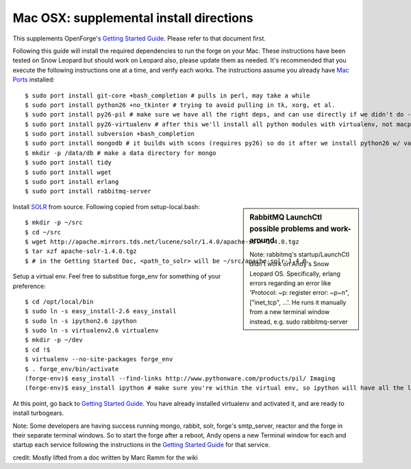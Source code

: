 Mac OSX: supplemental install directions
========================================

This supplements OpenForge's `Getting Started Guide`_. Please refer to that document first.

.. _`Getting Started Guide`: install.html
.. _`Mac Ports`: http://www.macports.org/

Following this guide will install the required dependencies to run the forge on your Mac. These instructions have been tested on Snow Leopard but should work on Leopard also, please update them as needed. It's recommended that you execute the following instructions one at a time, and verify each works. The instructions assume you already have `Mac Ports`_ installed::

    $ sudo port install git-core +bash_completion # pulls in perl, may take a while
    $ sudo port install python26 +no_tkinter # trying to avoid pulling in tk, xorg, et al.
    $ sudo port install py26-pil # make sure we have all the right deps, and can use directly if we didn't do --no-site-packages in our virtualenv
    $ sudo port install py26-virtualenv # after this we'll install all python modules with virtualenv, not macports
    $ sudo port install subversion +bash_completion
    $ sudo port install mongodb # it builds with scons (requires py26) so do it after we install python26 w/ variant
    $ mkdir -p /data/db # make a data directory for mongo
    $ sudo port install tidy
    $ sudo port install wget
    $ sudo port install erlang
    $ sudo port install rabbitmq-server

.. sidebar:: RabbitMQ LaunchCtl possible problems and work-around

    Note: rabbitmq's startup/LaunchCtl didn't work on Andy's Snow Leopard OS. Specifically, erlang errors regarding an error like 'Protocol: ~p: register error: ~p~n",["inet_tcp", ...'. He runs it manually from a new terminal window instead, e.g. sudo rabbitmq-server

.. _SOLR: http://lucene.apache.org/solr/

Install SOLR_ from source. Following copied from setup-local.bash::

    $ mkdir -p ~/src
    $ cd ~/src
    $ wget http://apache.mirrors.tds.net/lucene/solr/1.4.0/apache-solr-1.4.0.tgz
    $ tar xzf apache-solr-1.4.0.tgz
    $ # in the Getting Started Doc, <path_to_solr> will be ~/src/apache-solr-1.4.0

Setup a virtual env. Feel free to substitue forge_env for something of your preference::

    $ cd /opt/local/bin
    $ sudo ln -s easy_install-2.6 easy_install
    $ sudo ln -s ipython2.6 ipython
    $ sudo ln -s virtualenv2.6 virtualenv
    $ mkdir -p ~/dev
    $ cd !$
    $ virtualenv --no-site-packages forge_env
    $ . forge_env/bin/activate
    (forge-env)$ easy_install --find-links http://www.pythonware.com/products/pil/ Imaging
    (forge-env)$ easy_install ipython # make sure you're within the virtual env, so ipython will have all the local env packages

At this point, go back to `Getting Started Guide`_. You have already installed virtualenv and activated it, and are ready to install turbogears.

Note: Some developers are having success running mongo, rabbit, solr, forge's smtp_server, reactor and the forge in their separate terminal windows. So to start the forge after a reboot, Andy opens a new Terminal window for each and startup each service following the instructions in the `Getting Started Guide`_ for that service.

credit: Mostly lifted from a doc written by Marc Ramm for the wiki
